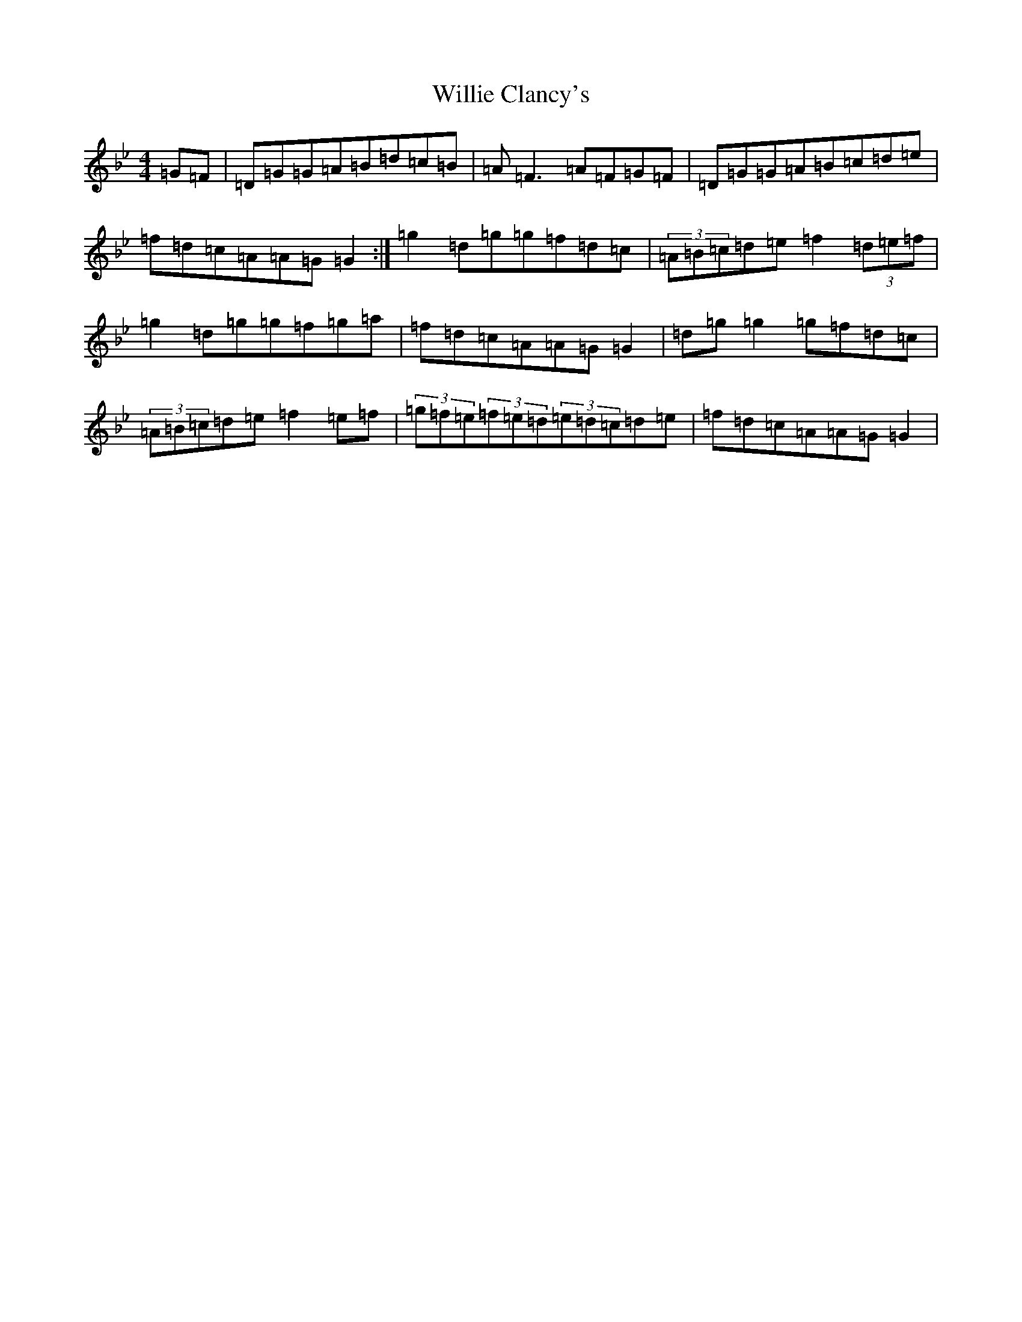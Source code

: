 X: 6026
T: Willie Clancy's
S: https://thesession.org/tunes/8231#setting8231
Z: A Dorian
R: reel
M:4/4
L:1/8
K: C Dorian
=G=F|=D=G=G=A=B=d=c=B|=A=F3=A=F=G=F|=D=G=G=A=B=c=d=e|=f=d=c=A=A=G=G2:|=g2=d=g=g=f=d=c|(3=A=B=c=d=e=f2(3=d=e=f|=g2=d=g=g=f=g=a|=f=d=c=A=A=G=G2|=d=g=g2=g=f=d=c|(3=A=B=c=d=e=f2=e=f|(3=g=f=e(3=f=e=d(3=e=d=c=d=e|=f=d=c=A=A=G=G2|
